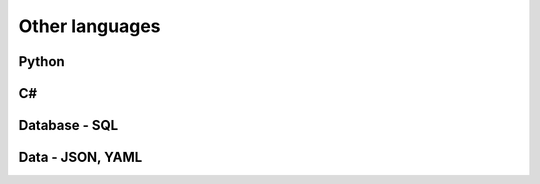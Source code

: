 ===============
Other languages
===============

Python
======

C#
===

Database - SQL
==============

Data - JSON, YAML
=================